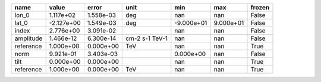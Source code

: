 ========= ========== ========= ============== ========== ========= ======
     name      value     error           unit        min       max frozen
========= ========== ========= ============== ========== ========= ======
    lon_0  1.117e+02 1.558e-03            deg        nan       nan  False
    lat_0 -2.127e+00 1.549e-03            deg -9.000e+01 9.000e+01  False
    index  2.776e+00 3.091e-02                       nan       nan  False
amplitude  1.466e-12 6.300e-14 cm-2 s-1 TeV-1        nan       nan  False
reference  1.000e+00 0.000e+00            TeV        nan       nan   True
     norm  9.921e-01 3.403e-03                 0.000e+00       nan  False
     tilt  0.000e+00 0.000e+00                       nan       nan   True
reference  1.000e+00 0.000e+00            TeV        nan       nan   True
========= ========== ========= ============== ========== ========= ======
